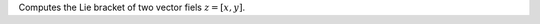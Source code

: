 .. Auto-generated by help-rst from "mirtk calculate-lie-bracket -h" output


Computes the Lie bracket of two vector fiels :math:`z = [x, y]`.

